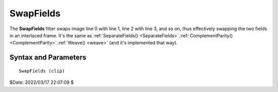 ==========
SwapFields
==========

The **SwapFields** filter swaps image line 0 with line 1, line 2 with line 3,
and so on, thus effectively swapping the two fields in an interlaced frame.
It's the same as :ref:`SeparateFields() <SeparateFields>`.\
:ref:`ComplementParity() <ComplementParity>`.\ :ref:`Weave() <weave>` (and it's
implemented that way).


Syntax and Parameters
----------------------

::

    SwapFields (clip)

.. describe:: clip

    Source clip; all color formats supported.


$Date: 2022/03/17 22:07:09 $
